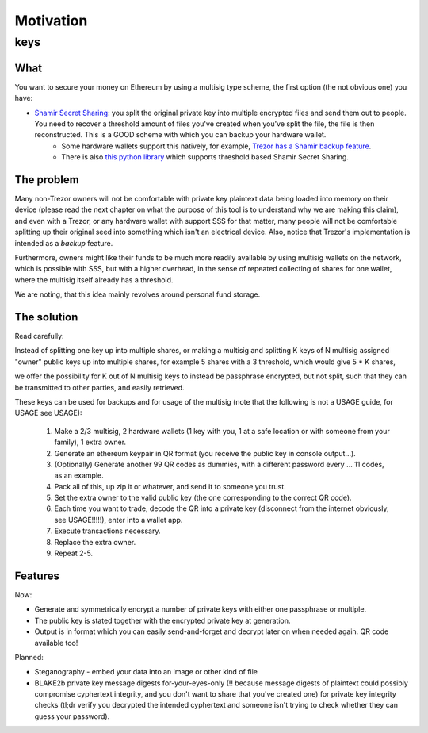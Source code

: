.. highlight:: shell

==========
Motivation
==========

keys
^^^^

What
----

You want to secure your money on Ethereum by using a multisig type scheme, the first option (the not obvious one) you have:

* `Shamir Secret Sharing`_: you split the original private key into multiple encrypted files and send them out to people. You need to recover a threshold amount of files you've created when you've split the file, the file is then reconstructed. This is a GOOD scheme with which you can backup your hardware wallet.
        * Some hardware wallets support this natively, for example, `Trezor has a Shamir backup feature`_.
        * There is also `this python library`_ which supports threshold based Shamir Secret Sharing.

.. _`Shamir Secret Sharing`: https://en.wikipedia.org/wiki/Shamir%27s_Secret_Sharing
.. _`Trezor has a Shamir backup feature`: https://trezor.io/learn/a/what-is-shamir-backup
.. _`This python library`: https://github.com/jesseduffield/horcrux

The problem
-----------

Many non-Trezor owners will not be comfortable with private key plaintext data being loaded into memory on their device (please read the next chapter on what the purpose of this tool is to understand why we are making this claim), and even with a Trezor, or any hardware wallet with support SSS for that matter, many people will not be comfortable splitting up their original seed into something which isn't an electrical device. Also, notice that Trezor's implementation is intended as a *backup* feature.

Furthermore, owners might like their funds to be much more readily available by using multisig wallets on the network, which is possible with SSS, but with a higher overhead, in the sense of repeated collecting of shares for one wallet, where the multisig itself already has a threshold.

We are noting, that this idea mainly revolves around personal fund storage.

The solution
------------

Read carefully:

Instead of splitting one key up into multiple shares, or making a multisig and splitting K keys of N multisig assigned "owner" public keys up into multiple shares, for example 5 shares with a 3 threshold, which would give 5 * K shares,

we offer the possibility for K out of N multisig keys to instead be passphrase encrypted, but not split, such that they can be transmitted to other parties, and easily retrieved.

These keys can be used for backups and for usage of the multisig (note that the following is not a USAGE guide, for USAGE see USAGE):

        1. Make a 2/3 multisig, 2 hardware wallets (1 key with you, 1 at a safe location or with someone from your family), 1 extra owner.
        2. Generate an ethereum keypair in QR format (you receive the public key in console output...).
        3. (Optionally) Generate another 99 QR codes as dummies, with a different password every ... 11 codes, as an example.
        4. Pack all of this, up zip it or whatever, and send it to someone you trust.
        5. Set the extra owner to the valid public key (the one corresponding to the correct QR code).
        6. Each time you want to trade, decode the QR into a private key (disconnect from the internet obviously, see USAGE!!!!!), enter into a wallet app.
        7. Execute transactions necessary.
        8. Replace the extra owner.
        9. Repeat 2-5.

Features
--------

Now:

* Generate and symmetrically encrypt a number of private keys with either one passphrase or multiple.
* The public key is stated together with the encrypted private key at generation.
* Output is in format which you can easily send-and-forget and decrypt later on when needed again. QR code available too!

Planned:

* Steganography - embed your data into an image or other kind of file
* BLAKE2b private key message digests for-your-eyes-only (!! because message digests of plaintext could possibly compromise cyphertext integrity, and you don't want to share that you've created one) for private key integrity checks (tl;dr verify you decrypted the intended cyphertext and someone isn't trying to check whether they can guess your password).